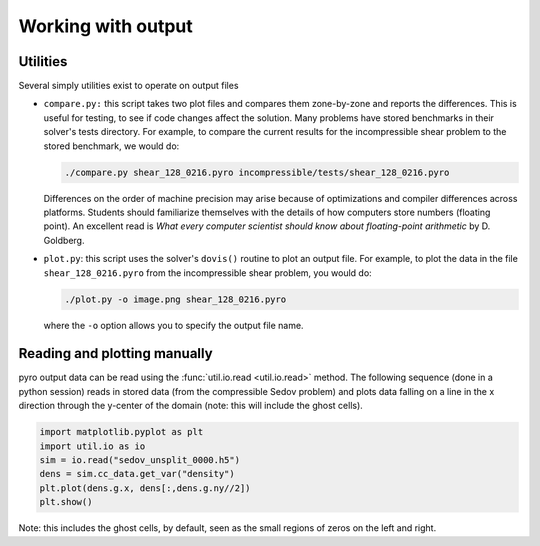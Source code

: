 Working with output
===================

Utilities
---------

Several simply utilities exist to operate on output files

* ``compare.py:`` this script takes two plot files and compares them
  zone-by-zone and reports the differences. This is useful for
  testing, to see if code changes affect the solution. Many problems
  have stored benchmarks in their solver's tests directory. For
  example, to compare the current results for the incompressible shear
  problem to the stored benchmark, we would do:

  .. code-block:: none

    ./compare.py shear_128_0216.pyro incompressible/tests/shear_128_0216.pyro

  Differences on the order of machine precision may arise because
  of optimizations and compiler differences across platforms. Students
  should familiarize themselves with the details of how computers
  store numbers (floating point). An excellent read is `What every
  computer scientist should know about floating-point arithmetic`
  by D. Goldberg.

* ``plot.py``: this script uses the solver's ``dovis()`` routine to
  plot an output file. For example, to plot the data in the file
  ``shear_128_0216.pyro`` from the incompressible shear problem, you
  would do:

  .. code-block:: none

     ./plot.py -o image.png shear_128_0216.pyro

  where the ``-o`` option allows you to specify the output file name.


Reading and plotting manually
-----------------------------

pyro output data can be read using the :func:`util.io.read <util.io.read>` method. The following
sequence (done in a python session) reads in stored data (from the
compressible Sedov problem) and plots data falling on a line in the x
direction through the y-center of the domain (note: this will include
the ghost cells).

.. code-block:: python

   import matplotlib.pyplot as plt
   import util.io as io
   sim = io.read("sedov_unsplit_0000.h5")
   dens = sim.cc_data.get_var("density")
   plt.plot(dens.g.x, dens[:,dens.g.ny//2])
   plt.show()

.. image:: manual_plot.png
   :align: center

Note: this includes the ghost cells, by default, seen as the small
regions of zeros on the left and right.
